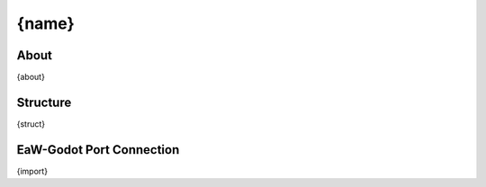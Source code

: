 .. Format keys: [name, typename, about, struct, import]

.. _basegame-xml-{typename_lower}-{name_lower}:

##########################################
{name}
##########################################


.. _basegame-xml-{typename_lower}-{name_lower}-about:

About
*****
{about}


.. _basegame-xml-{typename_lower}-{name_lower}-struct:

Structure
*********
{struct}


.. _basegame-xml-{typename_lower}-{name_lower}-import:

EaW-Godot Port Connection
*************************
{import}

